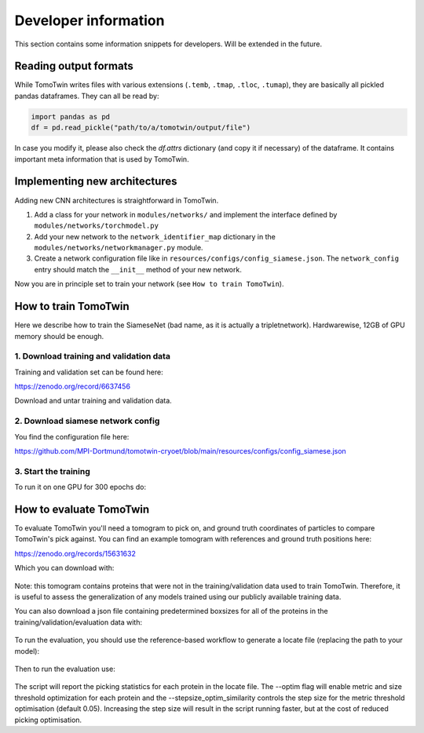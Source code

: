 .. _dev-info:
Developer information
=====================

This section contains some information snippets for developers. Will be extended in the future.

Reading output formats
**********************

While TomoTwin writes files with various extensions (``.temb``, ``.tmap``, ``.tloc``, ``.tumap``), they are basically all pickled pandas dataframes.
They can all be read by:

.. code:: python

    import pandas as pd
    df = pd.read_pickle("path/to/a/tomotwin/output/file")

In case you modify it, please also check  the `df.attrs` dictionary (and copy it if necessary) of the dataframe. It contains important meta information that is used by TomoTwin.


Implementing new architectures
******************************

Adding new CNN architectures is straightforward in TomoTwin.

1. Add a class for your network in ``modules/networks/`` and implement the interface defined by ``modules/networks/torchmodel.py``
2. Add your new network to the ``network_identifier_map`` dictionary in the ``modules/networks/networkmanager.py`` module.
3. Create a network configuration file like in ``resources/configs/config_siamese.json``. The ``network_config`` entry should match the ``__init__`` method of your new network.

Now you are in principle set to train your network (see ``How to train TomoTwin``).

How to train TomoTwin
*********************

Here we describe how to train the SiameseNet (bad name, as it is actually a tripletnetwork). Hardwarewise, 12GB of GPU memory should be enough.

1. Download training and validation data
^^^^^^^^^^^^^^^^^^^^^^^^^^^^^^^^^^^^^^^^

Training and validation set can be found here:

https://zenodo.org/record/6637456

Download and untar training and validation data.

2. Download siamese network config
^^^^^^^^^^^^^^^^^^^^^^^^^^^^^^^^^^

You find the configuration file here:

https://github.com/MPI-Dortmund/tomotwin-cryoet/blob/main/resources/configs/config_siamese.json

3. Start the training
^^^^^^^^^^^^^^^^^^^^^

To run it on one GPU for 300 epochs do:

 .. prompt:: bash $

    CUDA_VISIBLE_DEVICES=0 tomotwin_train.py -v path/train/volumes/ --validvolumes path/valid/volumes/ -o out_train -nc path/to/siamese_network.json --epochs 300


How to evaluate TomoTwin
************************

To evaluate TomoTwin you'll need a tomogram to pick on, and ground truth coordinates of particles to compare TomoTwin's pick against. You can find an example tomogram with references and ground truth positions here:

https://zenodo.org/records/15631632

Which you can download with:

 .. prompt:: bash $

    mkdir eval
    cd eval
    wget https://zenodo.org/api/records/15631632/files-archive -O eval.zip
    unzip eval.zip
    mkdir refs
    unzip references.zip
    mv gen01_t*.mrc refs/

Note: this tomogram contains proteins that were not in the training/validation data used to train TomoTwin. Therefore, it is useful to assess the generalization of any models trained using our publicly available training data.

You can also download a json file containing predetermined boxsizes for all of the proteins in the training/validation/evaluation data with:

 .. prompt:: bash $

    wget https://github.com/MPI-Dortmund/tomotwin-cryoet/blob/main/resources/boxsizes.json

To run the evaluation, you should use the reference-based workflow to generate a locate file (replacing the path to your model):

 .. prompt:: bash $

    CUDA_VISIBLE_DEVICES=0,1 tomotwin_embed.py tomogram -m /path/to/model.pth -v tiltseries_rec.mrc -o ./ -b 256; CUDA_VISIBLE_DEVICES=0,1 tomotwin_embed.py subvolumes -m /path/to/model.pth -v refs/ -b 8 -o ./; tomotwin_map.py distance -r embeddings.temb -v tiltseries_rec_embeddings.temb --refine -o ./; tomotwin_locate.py findmax -m map.tmap -o ./ --write_heatmaps

Then to run the evaluation use:

 .. prompt:: bash $

    tomotwin_scripts_evaluate.py positions -p particle_positions.txt -l located.tloc -s boxsizes.json --optim --stepsize_optim_similarity 0.01

The script will report the picking statistics for each protein in the locate file. The --optim flag will enable metric and size threshold optimization for each protein and the --stepsize_optim_similarity controls the step size for the metric threshold optimisation (default 0.05). Increasing the step size will result in the script running faster, but at the cost of reduced picking optimisation.


